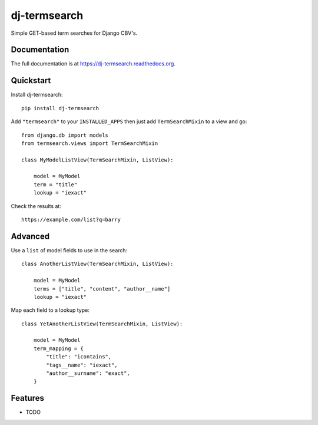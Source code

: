 =============================
dj-termsearch
=============================

Simple GET-based term searches for Django CBV's.

Documentation
-------------

The full documentation is at https://dj-termsearch.readthedocs.org.

Quickstart
----------

Install dj-termsearch::

    pip install dj-termsearch

Add ``"termsearch"`` to your ``INSTALLED_APPS`` then just add ``TermSearchMixin`` to a view and go::

    from django.db import models
    from termsearch.views import TermSearchMixin

    class MyModelListView(TermSearchMixin, ListView):
        
        model = MyModel
        term = "title"
        lookup = "iexact"
    
Check the results at::
    
    https://example.com/list?q=barry
    
    
Advanced
--------

Use a ``list`` of model fields to use in the search::

    class AnotherListView(TermSearchMixin, ListView):
        
        model = MyModel
        terms = ["title", "content", "author__name"]
        lookup = "iexact"

Map each field to a lookup type::

    class YetAnotherListView(TermSearchMixin, ListView):
        
        model = MyModel
        term_mapping = {
            "title": "icontains",
            "tags__name": "iexact",
            "author__surname": "exact",
        }
        

Features
--------

* TODO
